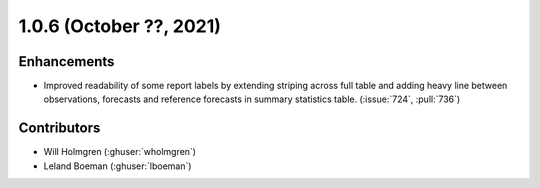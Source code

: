 .. _whatsnew_106:

.. py:currentmodule:: solarforecastarbiter


1.0.6 (October ??, 2021)
--------------------------

Enhancements
~~~~~~~~~~~~
* Improved readability of some report labels by extending striping across
  full table and adding heavy line between observations, forecasts and
  reference forecasts in summary statistics table. (:issue:`724`, :pull:`736`)

Contributors
~~~~~~~~~~~~

* Will Holmgren (:ghuser:`wholmgren`)
* Leland Boeman (:ghuser:`lboeman`)
